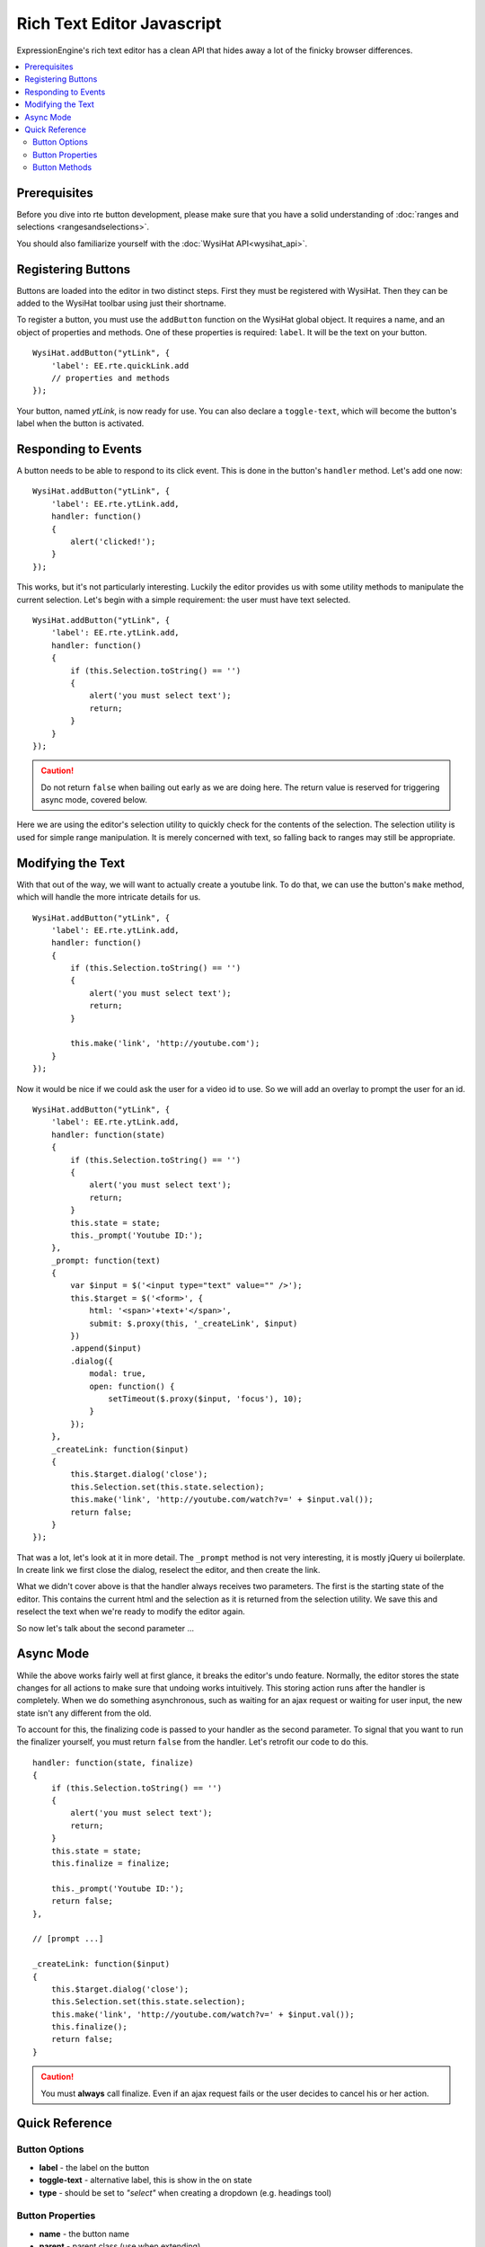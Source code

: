 Rich Text Editor Javascript
===========================

ExpressionEngine's rich text editor has a clean API that hides away a lot
of the finicky browser differences.

.. contents::
	:local:

Prerequisites
-------------

Before you dive into rte button development, please make sure that
you have a solid understanding of :doc:`ranges and selections
<rangesandselections>`.

You should also familiarize yourself with the :doc:`WysiHat API<wysihat_api>`.


Registering Buttons
-------------------

Buttons are loaded into the editor in two distinct steps. First they must
be registered with WysiHat. Then they can be added to the WysiHat toolbar
using just their shortname.

To register a button, you must use the ``addButton`` function on the WysiHat
global object. It requires a name, and an object of properties and methods.
One of these properties is required: ``label``. It will be the text on your
button.

::

	WysiHat.addButton("ytLink", {
	    'label': EE.rte.quickLink.add
	    // properties and methods
	});

Your button, named `ytLink`, is now ready for use. You can also declare
a ``toggle-text``, which will become the button's label when the button
is activated.

Responding to Events
--------------------

A button needs to be able to respond to its click event. This is done in
the button's ``handler`` method. Let's add one now: ::

	WysiHat.addButton("ytLink", {
	    'label': EE.rte.ytLink.add,
	    handler: function()
	    {
	        alert('clicked!');
	    }
	});

This works, but it's not particularly interesting. Luckily the editor
provides us with some utility methods to manipulate the current selection.
Let's begin with a simple requirement: the user must have text selected. ::

	WysiHat.addButton("ytLink", {
	    'label': EE.rte.ytLink.add,
	    handler: function()
	    {
	        if (this.Selection.toString() == '')
	        {
	            alert('you must select text');
	            return;
	        }
	    }
	});

.. caution::
	Do not return ``false`` when bailing out early as we are doing here.
	The return value is reserved for triggering async mode, covered below.

Here we are using the editor's selection utility to quickly check for the
contents of the selection. The selection utility is used for simple range
manipulation. It is merely concerned with text, so falling back to ranges
may still be appropriate.

Modifying the Text
------------------

With that out of the way, we will want to actually create a youtube link.
To do that, we can use the button's ``make`` method, which will handle the
more intricate details for us. ::

	WysiHat.addButton("ytLink", {
	    'label': EE.rte.ytLink.add,
	    handler: function()
	    {
	        if (this.Selection.toString() == '')
	        {
	            alert('you must select text');
	            return;
	        }

	        this.make('link', 'http://youtube.com');
	    }
	});

Now it would be nice if we could ask the user for a video id to use. So we
will add an overlay to prompt the user for an id. ::

	WysiHat.addButton("ytLink", {
	    'label': EE.rte.ytLink.add,
	    handler: function(state)
	    {
	        if (this.Selection.toString() == '')
	        {
	            alert('you must select text');
	            return;
	        }
	        this.state = state;
	        this._prompt('Youtube ID:');
	    },    
	    _prompt: function(text)
	    {
	        var $input = $('<input type="text" value="" />');    
	        this.$target = $('<form>', {
	            html: '<span>'+text+'</span>',
	            submit: $.proxy(this, '_createLink', $input)
	        })
	        .append($input)
	        .dialog({
	            modal: true,
	            open: function() {
	                setTimeout($.proxy($input, 'focus'), 10);
	            }
	        });
	    },    
	    _createLink: function($input)
	    {
	        this.$target.dialog('close');
	        this.Selection.set(this.state.selection);
	        this.make('link', 'http://youtube.com/watch?v=' + $input.val());
	        return false;
	    }
	});

That was a lot, let's look at it in more detail. The ``_prompt`` method is
not very interesting, it is mostly jQuery ui boilerplate. In create link
we first close the dialog, reselect the editor, and then create the link.

What we didn't cover above is that the handler always receives two parameters.
The first is the starting state of the editor. This contains the current html
and the selection as it is returned from the selection utility. We save this
and reselect the text when we're ready to modify the editor again.

So now let's talk about the second parameter ...

Async Mode
----------

While the above works fairly well at first glance, it breaks the editor's undo
feature. Normally, the editor stores the state changes for all actions to make
sure that undoing works intuitively. This storing action runs after the handler
is completely. When we do something asynchronous, such as waiting for an ajax
request or waiting for user input, the new state isn't any different from the
old.

To account for this, the finalizing code is passed to your handler as the
second parameter. To signal that you want to run the finalizer yourself,
you must return ``false`` from the handler. Let's retrofit our code to
do this. ::

	    handler: function(state, finalize)
	    {
	        if (this.Selection.toString() == '')
	        {
	            alert('you must select text');
	            return;
	        }
	        this.state = state;
	        this.finalize = finalize;
	        
	        this._prompt('Youtube ID:');
	        return false;
	    },

	    // [prompt ...]

	    _createLink: function($input)
	    {
	        this.$target.dialog('close');
	        this.Selection.set(this.state.selection);
	        this.make('link', 'http://youtube.com/watch?v=' + $input.val());
	        this.finalize();
	        return false;
	    }

.. caution::
	You must **always** call finalize. Even if an ajax request fails or the
	user decides to cancel his or her action.

Quick Reference
---------------

Button Options
~~~~~~~~~~~~~~

- **label** - the label on the button
- **toggle-text** - alternative label, this is show in the on state
- **type** - should be set to `"select"` when creating a dropdown (e.g. 
  headings tool)

Button Properties
~~~~~~~~~~~~~~~~~

- **name** - the button name
- **parent** - parent class (use when extending)
- **$editor** - the editor element
- **$element** - the button element
- **Event** - WysiHat Event Core
- **Commands** - WysiHat Commands Object
- **Selection** - WysiHat Selection Utility

Button Methods
~~~~~~~~~~~~~~

- **init** - constructor
- **handler** - event handler
- **query** - state change handler
- **setOn** - manually activate button
- **setOff** - manually deactivate button
- **is** - state query method [cannot be extended]
- **make** - selection state change method [cannot be extended]
- **toggle** - alias to ``make``